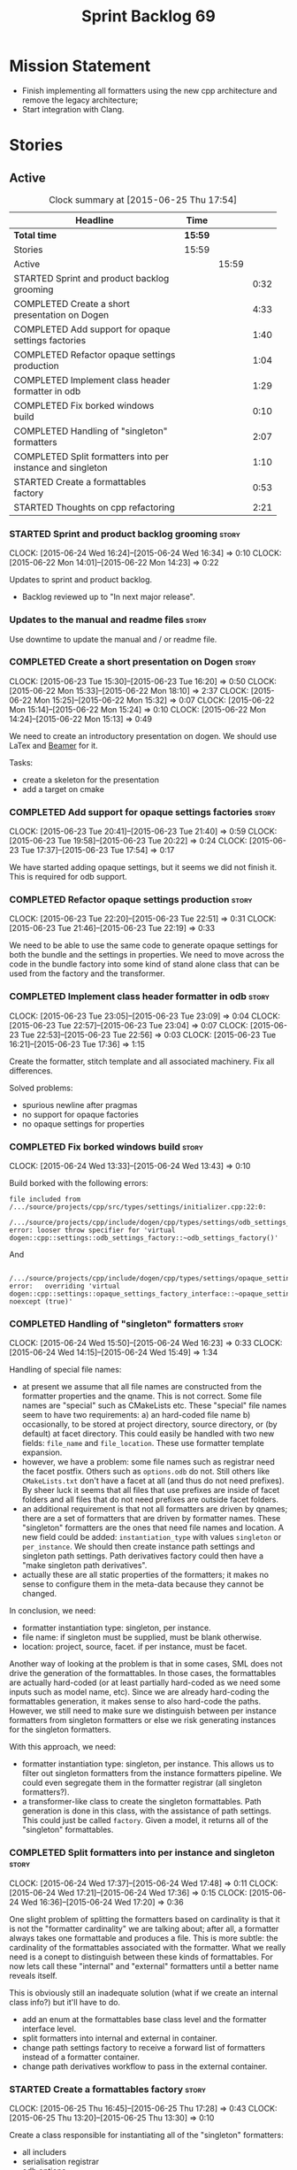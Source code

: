 #+title: Sprint Backlog 69
#+options: date:nil toc:nil author:nil num:nil
#+todo: STARTED | COMPLETED CANCELLED POSTPONED
#+tags: { story(s) spike(p) }

* Mission Statement

- Finish implementing all formatters using the new cpp architecture
  and remove the legacy architecture;
- Start integration with Clang.

* Stories

** Active

#+begin: clocktable :maxlevel 3 :scope subtree :indent nil :emphasize nil :scope file :narrow 75
#+CAPTION: Clock summary at [2015-06-25 Thu 17:54]
| <75>                                                                        |         |       |      |
| Headline                                                                    | Time    |       |      |
|-----------------------------------------------------------------------------+---------+-------+------|
| *Total time*                                                                | *15:59* |       |      |
|-----------------------------------------------------------------------------+---------+-------+------|
| Stories                                                                     | 15:59   |       |      |
| Active                                                                      |         | 15:59 |      |
| STARTED Sprint and product backlog grooming                                 |         |       | 0:32 |
| COMPLETED Create a short presentation on Dogen                              |         |       | 4:33 |
| COMPLETED Add support for opaque settings factories                         |         |       | 1:40 |
| COMPLETED Refactor opaque settings production                               |         |       | 1:04 |
| COMPLETED Implement class header formatter in odb                           |         |       | 1:29 |
| COMPLETED Fix borked windows build                                          |         |       | 0:10 |
| COMPLETED Handling of "singleton" formatters                                |         |       | 2:07 |
| COMPLETED Split formatters into per instance and singleton                  |         |       | 1:10 |
| STARTED Create a formattables factory                                       |         |       | 0:53 |
| STARTED Thoughts on cpp refactoring                                         |         |       | 2:21 |
#+end:

*** STARTED Sprint and product backlog grooming                       :story:
    CLOCK: [2015-06-24 Wed 16:24]--[2015-06-24 Wed 16:34] =>  0:10
    CLOCK: [2015-06-22 Mon 14:01]--[2015-06-22 Mon 14:23] =>  0:22

Updates to sprint and product backlog.

- Backlog reviewed up to "In next major release".

*** Updates to the manual and readme files                            :story:

Use downtime to update the manual and / or readme file.

*** COMPLETED Create a short presentation on Dogen                    :story:
    CLOSED: [2015-06-23 Tue 16:28]
    CLOCK: [2015-06-23 Tue 15:30]--[2015-06-23 Tue 16:20] =>  0:50
    CLOCK: [2015-06-22 Mon 15:33]--[2015-06-22 Mon 18:10] =>  2:37
    CLOCK: [2015-06-22 Mon 15:25]--[2015-06-22 Mon 15:32] =>  0:07
    CLOCK: [2015-06-22 Mon 15:14]--[2015-06-22 Mon 15:24] =>  0:10
    CLOCK: [2015-06-22 Mon 14:24]--[2015-06-22 Mon 15:13] =>  0:49

We need to create an introductory presentation on dogen.
We should use LaTex and [[http://mirror.ox.ac.uk/sites/ctan.org/macros/latex/contrib/beamer/doc/beameruserguide.pdf][Beamer]] for it.

Tasks:

- create a skeleton for the presentation
- add a target on cmake

*** COMPLETED Add support for opaque settings factories               :story:
    CLOSED: [2015-06-23 Tue 21:40]
    CLOCK: [2015-06-23 Tue 20:41]--[2015-06-23 Tue 21:40] =>  0:59
    CLOCK: [2015-06-23 Tue 19:58]--[2015-06-23 Tue 20:22] =>  0:24
    CLOCK: [2015-06-23 Tue 17:37]--[2015-06-23 Tue 17:54] =>  0:17

We have started adding opaque settings, but it seems we did not finish
it. This is required for odb support.

*** COMPLETED Refactor opaque settings production                     :story:
    CLOSED: [2015-06-23 Tue 22:53]
    CLOCK: [2015-06-23 Tue 22:20]--[2015-06-23 Tue 22:51] =>  0:31
    CLOCK: [2015-06-23 Tue 21:46]--[2015-06-23 Tue 22:19] =>  0:33

We need to be able to use the same code to generate opaque settings
for both the bundle and the settings in properties. We need to move
across the code in the bundle factory into some kind of stand alone
class that can be used from the factory and the transformer.

*** COMPLETED Implement class header formatter in odb                 :story:
    CLOSED: [2015-06-23 Tue 22:56]
    CLOCK: [2015-06-23 Tue 23:05]--[2015-06-23 Tue 23:09] =>  0:04
    CLOCK: [2015-06-23 Tue 22:57]--[2015-06-23 Tue 23:04] =>  0:07
    CLOCK: [2015-06-23 Tue 22:53]--[2015-06-23 Tue 22:56] =>  0:03
    CLOCK: [2015-06-23 Tue 16:21]--[2015-06-23 Tue 17:36] =>  1:15

Create the formatter, stitch template and all associated
machinery. Fix all differences.

Solved problems:

- spurious newline after pragmas
- no support for opaque factories
- no opaque settings for properties

*** COMPLETED Fix borked windows build                                :story:
    CLOSED: [2015-06-24 Wed 14:15]
    CLOCK: [2015-06-24 Wed 13:33]--[2015-06-24 Wed 13:43] =>  0:10

Build borked with the following errors:

: file included from /.../source/projects/cpp/src/types/settings/initializer.cpp:22:0:
:  /.../source/projects/cpp/include/dogen/cpp/types/settings/odb_settings_factory.hpp:37:7: error: looser throw specifier for 'virtual dogen::cpp::settings::odb_settings_factory::~odb_settings_factory()'

And

:  /.../source/projects/cpp/include/dogen/cpp/types/settings/opaque_settings_factory_interface.hpp:45:13: error:   overriding 'virtual dogen::cpp::settings::opaque_settings_factory_interface::~opaque_settings_factory_interface() noexcept (true)'

*** COMPLETED Handling of "singleton" formatters                      :story:
    CLOSED: [2015-06-24 Wed 16:35]
    CLOCK: [2015-06-24 Wed 15:50]--[2015-06-24 Wed 16:23] =>  0:33
    CLOCK: [2015-06-24 Wed 14:15]--[2015-06-24 Wed 15:49] =>  1:34

Handling of special file names:

- at present we assume that all file names are constructed from the
  formatter properties and the qname. This is not correct. Some file
  names are "special" such as CMakeLists etc. These "special" file
  names seem to have two requirements: a) an hard-coded file name b)
  occasionally, to be stored at project directory, source directory,
  or (by default) at facet directory. This could easily be handled
  with two new fields: =file_name= and =file_location=. These use
  formatter template expansion.
- however, we have a problem: some file names such as registrar need
  the facet postfix. Others such as =options.odb= do not. Still others
  like =CMakeLists.txt= don't have a facet at all (and thus do not
  need prefixes). By sheer luck it seems that all files that use
  prefixes are inside of facet folders and all files that do not need
  prefixes are outside facet folders.
- an additional requirement is that not all formatters are driven by
  qnames; there are a set of formatters that are driven by formatter
  names. These "singleton" formatters are the ones that need file
  names and location. A new field could be added: =instantiation_type=
  with values =singleton= or =per_instance=. We should then create
  instance path settings and singleton path settings. Path derivatives
  factory could then have a "make singleton path derivatives".
- actually these are all static properties of the formatters; it makes
  no sense to configure them in the meta-data because they cannot be
  changed.

In conclusion, we need:

- formatter instantiation type: singleton, per instance.
- file name: if singleton must be supplied, must be blank otherwise.
- location: project, source, facet. if per instance, must be facet.

Another way of looking at the problem is that in some cases, SML does
not drive the generation of the formattables. In those cases, the
formattables are actually hard-coded (or at least partially hard-coded
as we need some inputs such as model name, etc). Since we are already
hard-coding the formattables generation, it makes sense to also
hard-code the paths. However, we still need to make sure we
distinguish between per instance formatters from singleton formatters
or else we risk generating instances for the singleton formatters.

With this approach, we need:

- formatter instantiation type: singleton, per instance. This allows
  us to filter out singleton formatters from the instance formatters
  pipeline. We could even segregate them in the formatter registrar
  (all singleton formatters?).
- a transformer-like class to create the singleton formattables. Path
  generation is done in this class, with the assistance of path
  settings. This could just be called =factory=. Given a model, it
  returns all of the "singleton" formattables.

*** COMPLETED Split formatters into per instance and singleton        :story:
    CLOSED: [2015-06-25 Thu 13:25]
    CLOCK: [2015-06-24 Wed 17:37]--[2015-06-24 Wed 17:48] =>  0:11
    CLOCK: [2015-06-24 Wed 17:21]--[2015-06-24 Wed 17:36] =>  0:15
    CLOCK: [2015-06-24 Wed 16:36]--[2015-06-24 Wed 17:20] =>  0:36

One slight problem of splitting the formatters based on cardinality is
that it is not the "formatter cardinality" we are talking about; after
all, a formatter always takes one formattable and produces a
file. This is more subtle: the cardinality of the formattables
associated with the formatter. What we really need is a conept to
distinguish between these kinds of formattables. For now lets call
these "internal" and "external" formatters until a better name reveals
itself.

This is obviously still an inadequate solution (what if we create an
internal class info?) but it'll have to do.

- add an enum at the formattables base class level and the formatter
  interface level.
- split formatters into internal and external in container.
- change path settings factory to receive a forward list of formatters
  instead of a formatter container.
- change path derivatives workflow to pass in the external container.

*** STARTED Create a formattables factory                             :story:
    CLOCK: [2015-06-25 Thu 16:45]--[2015-06-25 Thu 17:28] =>  0:43
    CLOCK: [2015-06-25 Thu 13:20]--[2015-06-25 Thu 13:30] =>  0:10

Create a class responsible for instantiating all of the "singleton"
formatters:

- all includers
- serialisation registrar
- odb options
- all cmakelists

This class will be hooked into the formattables workflow. It will
hard-code the path and file names for these formattables (but take
into account things such as prefixes, etc).

*** STARTED Thoughts on cpp refactoring                               :story:
    CLOCK: [2015-06-25 Thu 17:29]--[2015-06-25 Thu 17:54] =>  0:25
    CLOCK: [2015-06-25 Thu 16:18]--[2015-06-25 Thu 16:44] =>  0:26
    CLOCK: [2015-06-25 Thu 15:32]--[2015-06-25 Thu 16:17] =>  0:45
    CLOCK: [2015-06-25 Thu 13:30]--[2015-06-25 Thu 14:15] =>  0:45

We haven't quite arrived at the ideal configuration for the cpp
model. We are close, but not there yet. The problem we have at the
moment is that the formatters drive a lot of the work in
formattables, resulting in a circular dependency. This is happening
because we are missing some entities. This story is just a random set
of thoughts in this space, trying to clear up the terminology across
the board.

*Random thoughts*

What is probably needed is to have facets, aspects and "file kinds" as
top-level concepts rather than just strings with which we label
formatters. In addition, we need a good name for "file kinds". This is
a meta-concept, something akin to a file template. The formatter
produces a physical representation of that meta-concept. As part of
the formatter registration, we can also register this meta-concept
(provided it relies on an existing formattable). And in effect, these
are the pieces of the puzzle:

- you define a "file kind".
- a facet and a model are groupings of "file kinds". These happen to
  be hierarchical groupings. There are others: header and
  implementation, or class header formatter. Those are
  non-hierarchical.
- you bind a transformer to a SML type to generate a formattable.
- a formattable is associated with one or more "file kinds" or better
  yet a file kind is associated with a formattable. It is also
  associated with formatting properties and settings. It is those
  tuples that we pass to the formatters.
- you bind a formatter to a "file" and process the associated
  formattable.

Perhaps we can call these "file kinds" file archetypes or just
archetypes.

What can be said about an archetype:

- conceptual notion of something we want to generate.
- one SML entity can map to zero or many archetypes. Concept at
  present maps to zero. Object maps to many.
- a representation of the archetype as source code is done by the
  formatter. It uses a template to help it generate that
  representation.
- a given archetype maps to one and only one SML entity.
- a given archetype maps to one and only one CPP entity.
- archetypes can be grouped in many ways. One way is facets and
  models.
- archetypes have definitions: name of the archetype, what groups it
  belongs to.
- archetypes have associated data: formattables, settings,
  properties. This is an entity and needs a name.
- formatters work on one and only one archetype.
- archetypes have qualified names; this is (mostly) what we called
  ownership hierarchy. Qualified names can be represented as separate
  fields or using the dot notation.
- archetypes have labels: this is what we called groups.
- dynamic is a model designed to augment SML with some archetype
  data. This is not true in the dia case. Check all fields to see if
  it is true everywhere else.
- an aspect is a property of one or more archetypes; it is a knob that
  affects the generation of the source code representation.
- an archetype instance belongs to an archetype.
- we should remove the concept of "integrated facets". It just happens
  that a facet such as types may have aspects that enable features
  similar to aspects in other facets. There may be rules that
  determine that when certain aspects are enabled, certain facets must
  be switched off because they are incompatible.
- facet is a good name for grouping archetypes, but model isn't. We
  need a better name for a set of facets. Aspect is also a good
  name. In addition, a model group is also a bad name. A "model" is a
  cohesive group of archetypes that are meant to be used together. A
  "model group" is a cohesive group of models that provide the same
  conceptual representations in different programming languages. Maybe
  we should use a more "random" name such as: pod. Then perhaps a
  model group could become a "pod family": a family of related pods. A
  given model can be represented by one pod family or another - they
  are mutually exclusive. Of course, from a command line perspective,
  its better to think of "modes". Each mode corresponds to choosing
  one "pod family" over another. This does not map very cleanly.
- archetypes have an associated programming language - a grammar.
- a facet may exist in more than one programming language and an
  aspect too.
- pods are programming language specific.
- formattables are kind of like an archetype friendly representation
  of the domain types. We need a good name for this.
- internal and external now make slightly more sense, at least once we
  got a good name for formatters. We still need a good name for it
  though. If the archetype instance is generated because of the
  presence of the domain type, it is external. If the archetype has no
  sensitivity to domain types (but may have sensitivity to other
  things such as options) it is internal. The naming around this is
  not totally clear.

One way to look at it is as follows: there is the modeling dimension,
in which we have an entity, say entity =A=; and there is the
implementation dimension, in which =a= can be represented by =A1, A2,
..., An= archetypes. In effect, the implementation dimension has
multiple dimensions, one for each pod (and of course the pod families
would be an extra dimension and so on).

*** Path settings factory makes use of command line options           :story:

We want to make the settings subsystem rely only on the
meta-data. However we incorrectly added the command line options to
the path settings factory. We need to remove this and pass the command
line options to the path derivatives factory in formattables.

*** Implement odb options formatter in odb                            :story:

Create the formatter, stitch template and all associated
machinery. Fix all differences.

- we have two of these at the moment, one at the top-level and another
  one inside odb. Remove the odb one.

*** Implement serialisation registrar formatter                       :story:

Create the formatter, stitch template and all associated
machinery. Fix all differences.

*** Implement source cmakelists formatter                             :story:

Create the formatter, stitch template and all associated
machinery. Fix all differences.

*** Implement include cmakelists formatter                            :story:

Create the formatter, stitch template and all associated
machinery. Fix all differences.

** Deprecated

